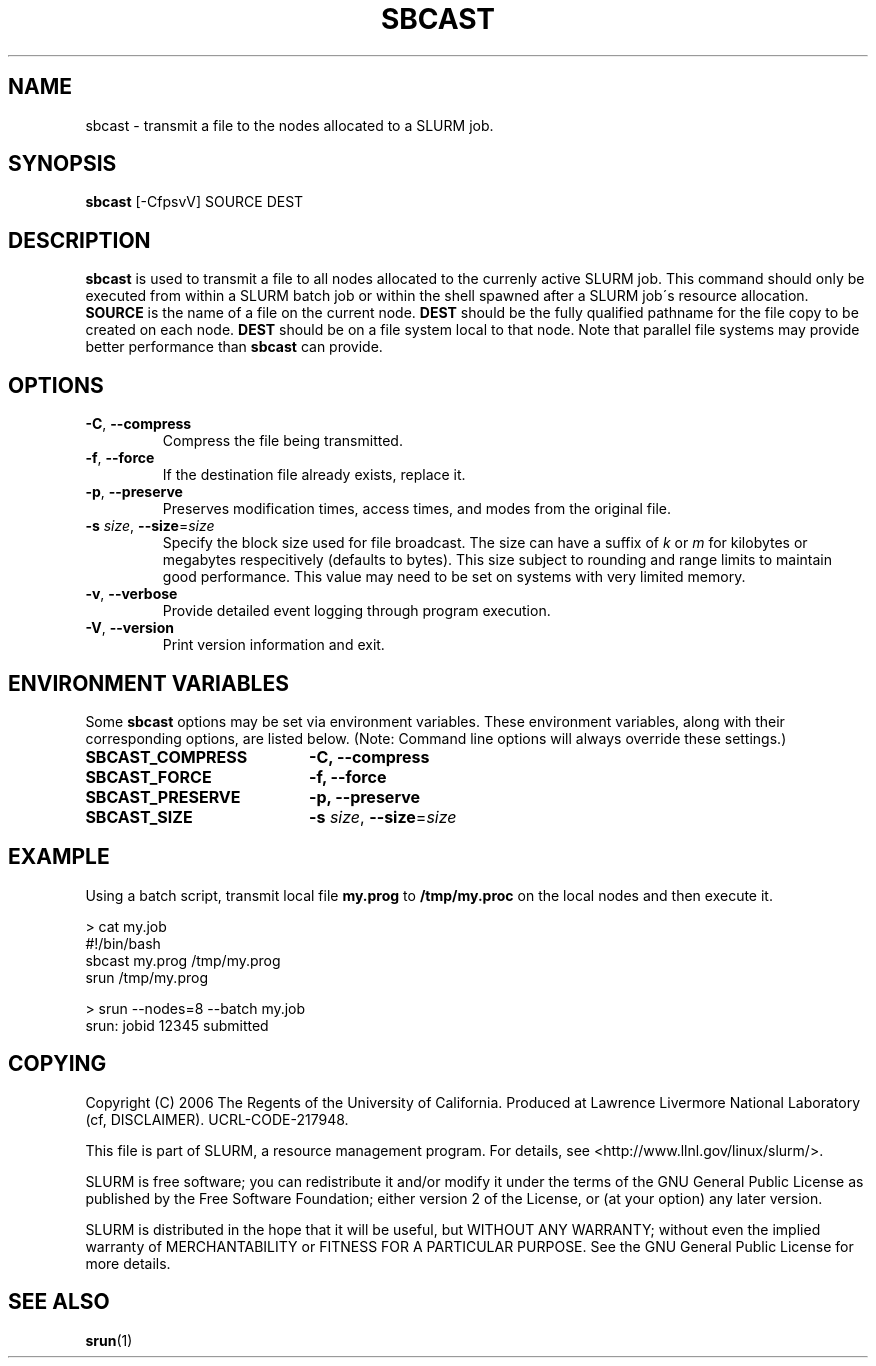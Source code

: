 .TH SBCAST "1" "April 2006" "sbcast 1.1" "Slurm components"

.SH "NAME"
sbcast \- transmit a file to the nodes allocated to a SLURM job.

.SH "SYNOPSIS"
\fBsbcast\fR [\-CfpsvV] SOURCE DEST 

.SH "DESCRIPTION"
\fBsbcast\fR is used to transmit a file to all nodes allocated 
to the currenly active SLURM job.
This command should only be executed from within a SLURM batch
job or within the shell spawned after a SLURM job\'s resource 
allocation. 
\fBSOURCE\fR is the name of a file on the current node.
\fBDEST\fR should be the fully qualified pathname for the 
file copy to be created on each node. 
\fBDEST\fR should be on a file system local to that node.
Note that parallel file systems may provide better performance 
than \fBsbcast\fR can provide.

.SH "OPTIONS"
.TP
\fB\-C\fR, \fB\-\-compress\fR
Compress the file being transmitted.
.TP
\fB\-f\fR, \fB\-\-force\fR
If the destination file already exists, replace it.
.TP
\fB\-p\fR, \fB\-\-preserve\fR
Preserves modification times, access times, and modes from the 
original file.
.TP
\fB\-s\fR \fIsize\fR, \fB\-\-size\fR=\fIsize\fR
Specify the block size used for file broadcast.
The size can have a suffix of \fIk\fR or \fIm\fR for kilobytes 
or megabytes respecitively (defaults to bytes).
This size subject to rounding and range limits to maintain 
good performance. This value may need to be set on systems 
with very limited memory.
.TP
\fB\-v\fR, \fB\-\-verbose\fR
Provide detailed event logging through program execution.
.TP
\fB\-V\fR, \fB\-\-version\fR
Print version information and exit.

.SH "ENVIRONMENT VARIABLES" 
.PP 
Some \fBsbcast\fR options may be set via environment variables. 
These environment variables, along with their corresponding options, 
are listed below. (Note: Command line options will always override 
these settings.)
.TP 20
\fBSBCAST_COMPRESS\fR
\fB\-C, \-\-compress\fR
.TP
\fBSBCAST_FORCE\fR
\fB\-f, \-\-force\fR
.TP
\fBSBCAST_PRESERVE\fR
\fB\-p, \-\-preserve\fR
.TP
\fBSBCAST_SIZE\fR
\fB\-s\fR \fIsize\fR, \fB\-\-size\fR=\fIsize\fR

.SH "EXAMPLE"

Using a batch script, transmit local file \fBmy.prog\fR to 
\fB/tmp/my.proc\fR on the local nodes and then execute it.

.nf
> cat my.job
#!/bin/bash
sbcast my.prog /tmp/my.prog
srun /tmp/my.prog

> srun --nodes=8 --batch my.job
srun: jobid 12345 submitted
.fi

.SH "COPYING"
Copyright (C) 2006 The Regents of the University of California.
Produced at Lawrence Livermore National Laboratory (cf, DISCLAIMER).
UCRL-CODE-217948.
.LP
This file is part of SLURM, a resource management program.
For details, see <http://www.llnl.gov/linux/slurm/>.
.LP
SLURM is free software; you can redistribute it and/or modify it under
the terms of the GNU General Public License as published by the Free
Software Foundation; either version 2 of the License, or (at your option)
any later version.
.LP
SLURM is distributed in the hope that it will be useful, but WITHOUT ANY
WARRANTY; without even the implied warranty of MERCHANTABILITY or FITNESS
FOR A PARTICULAR PURPOSE.  See the GNU General Public License for more
details.

.SH "SEE ALSO"
\fBsrun\fR(1)
